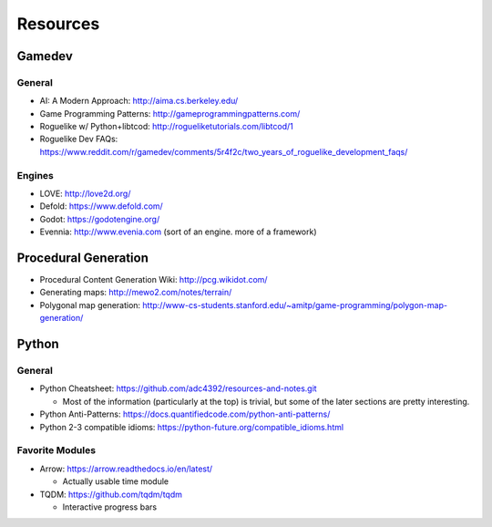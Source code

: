 Resources
=========

Gamedev
-------

General
^^^^^^^

- AI: A Modern Approach: http://aima.cs.berkeley.edu/
- Game Programming Patterns: http://gameprogrammingpatterns.com/
- Roguelike w/ Python+libtcod: http://rogueliketutorials.com/libtcod/1
- Roguelike Dev FAQs: https://www.reddit.com/r/gamedev/comments/5r4f2c/two_years_of_roguelike_development_faqs/

Engines
^^^^^^^

- LOVE: http://love2d.org/
- Defold: https://www.defold.com/
- Godot: https://godotengine.org/
- Evennia: http://www.evenia.com (sort of an engine. more of a framework)

Procedural Generation
-----------------------

- Procedural Content Generation Wiki: http://pcg.wikidot.com/
- Generating maps: http://mewo2.com/notes/terrain/
- Polygonal map generation: http://www-cs-students.stanford.edu/~amitp/game-programming/polygon-map-generation/

Python
-----------

General
^^^^^^^

- Python Cheatsheet: https://github.com/adc4392/resources-and-notes.git
  
  - Most of the information (particularly at the top) is trivial, but some of the later sections are pretty interesting.

- Python Anti-Patterns: https://docs.quantifiedcode.com/python-anti-patterns/
- Python 2-3 compatible idioms: https://python-future.org/compatible_idioms.html

Favorite Modules
^^^^^^^^^^^^^^^^

- Arrow: https://arrow.readthedocs.io/en/latest/

  - Actually usable time module

- TQDM: https://github.com/tqdm/tqdm

  - Interactive progress bars

